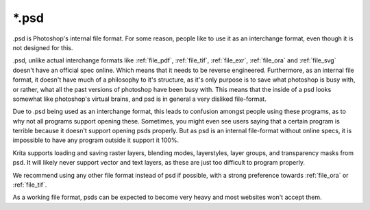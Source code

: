 .. meta::
   :description:
        The Photoshop file format as exported by Krita.

.. metadata-placeholder

   :authors: - Wolthera van Hövell tot Westerflier <griffinvalley@gmail.com>
   :license: GNU free documentation license 1.3 or later.

.. index:: *.psd, PSD, Photoshop Document
.. _file_psd:

======
\*.psd
======

.psd is Photoshop's internal file format. For some reason, people like to use it as an interchange format, even though it is not designed for this.

.psd, unlike actual interchange formats like :ref:`file_pdf`, :ref:`file_tif`, :ref:`file_exr`, :ref:`file_ora` and :ref:`file_svg` doesn't have an official spec online. Which means that it needs to be reverse engineered. Furthermore, as an internal file format, it doesn't have much of a philosophy to it's structure, as it's only purpose is to save what photoshop is busy with, or rather, what all the past versions of photoshop have been busy with. This means that the inside of a psd looks somewhat like photoshop's virtual brains, and psd is in general a very disliked file-format.

Due to .psd being used as an interchange format, this leads to confusion amongst people using these programs, as to why not all programs support opening these. Sometimes, you might even see users saying that a certain program is terrible because it doesn't support opening psds properly. But as psd is an internal file-format without online specs, it is impossible to have any program outside it support it 100%.

Krita supports loading and saving raster layers, blending modes, layerstyles, layer groups, and transparency masks from psd. It will likely never support vector and text layers, as these are just too difficult to program properly.

We recommend using any other file format instead of psd if possible, with a strong preference towards :ref:`file_ora` or :ref:`file_tif`.

As a working file format, psds can be expected to become very heavy and most websites won't accept them.
